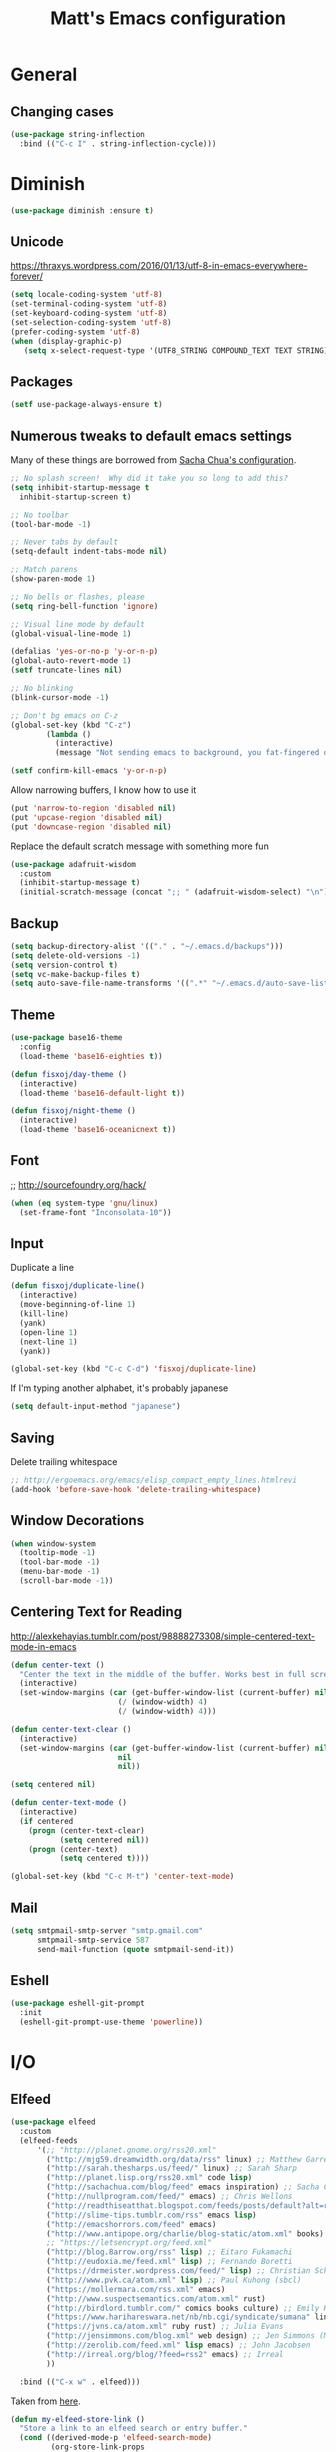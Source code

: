 #+TITLE: Matt's Emacs configuration

* General

** Changing cases
#+BEGIN_SRC emacs-lisp
  (use-package string-inflection
    :bind (("C-c I" . string-inflection-cycle)))
#+END_SRC
* Diminish
#+BEGIN_SRC emacs-lisp
(use-package diminish :ensure t)
#+END_SRC
** Unicode
https://thraxys.wordpress.com/2016/01/13/utf-8-in-emacs-everywhere-forever/
#+BEGIN_SRC emacs-lisp
(setq locale-coding-system 'utf-8)
(set-terminal-coding-system 'utf-8)
(set-keyboard-coding-system 'utf-8)
(set-selection-coding-system 'utf-8)
(prefer-coding-system 'utf-8)
(when (display-graphic-p)
   (setq x-select-request-type '(UTF8_STRING COMPOUND_TEXT TEXT STRING)))
#+END_SRC

** Packages

#+begin_src emacs-lisp
  (setf use-package-always-ensure t)
#+end_src

** Numerous tweaks to default emacs settings
Many of these things are borrowed from [[http://pages.sachachua.com/.emacs.d/Sacha.html][Sacha Chua's configuration]].
#+begin_src emacs-lisp
  ;; No splash screen!  Why did it take you so long to add this?
  (setq inhibit-startup-message t
	inhibit-startup-screen t)

  ;; No toolbar
  (tool-bar-mode -1)

  ;; Never tabs by default
  (setq-default indent-tabs-mode nil)

  ;; Match parens
  (show-paren-mode 1)

  ;; No bells or flashes, please
  (setq ring-bell-function 'ignore)

  ;; Visual line mode by default
  (global-visual-line-mode 1)

  (defalias 'yes-or-no-p 'y-or-n-p)
  (global-auto-revert-mode 1)
  (setf truncate-lines nil)

  ;; No blinking
  (blink-cursor-mode -1)

  ;; Don't bg emacs on C-z
  (global-set-key (kbd "C-z")
		  (lambda ()
		    (interactive)
		    (message "Not sending emacs to background, you fat-fingered dummy!")))

  (setf confirm-kill-emacs 'y-or-n-p)
#+end_src

Allow narrowing buffers, I know how to use it
#+begin_src emacs-lisp
(put 'narrow-to-region 'disabled nil)
(put 'upcase-region 'disabled nil)
(put 'downcase-region 'disabled nil)
#+end_src

Replace the default scratch message with something more fun
#+BEGIN_SRC emacs-lisp
  (use-package adafruit-wisdom
    :custom
    (inhibit-startup-message t)
    (initial-scratch-message (concat ";; " (adafruit-wisdom-select) "\n")))
#+END_SRC
** Backup

#+begin_src emacs-lisp
(setq backup-directory-alist '(("." . "~/.emacs.d/backups")))
(setq delete-old-versions -1)
(setq version-control t)
(setq vc-make-backup-files t)
(setq auto-save-file-name-transforms '((".*" "~/.emacs.d/auto-save-list/" t)))
#+end_src
** Theme
#+begin_src emacs-lisp
  (use-package base16-theme
    :config
    (load-theme 'base16-eighties t))

  (defun fisxoj/day-theme ()
    (interactive)
    (load-theme 'base16-default-light t))

  (defun fisxoj/night-theme ()
    (interactive)
    (load-theme 'base16-oceanicnext t))
#+end_src
** Font
;; http://sourcefoundry.org/hack/
#+BEGIN_SRC emacs-lisp
(when (eq system-type 'gnu/linux)
  (set-frame-font "Inconsolata-10"))
#+END_SRC
** Input
Duplicate a line
#+begin_src emacs-lisp
(defun fisxoj/duplicate-line()
  (interactive)
  (move-beginning-of-line 1)
  (kill-line)
  (yank)
  (open-line 1)
  (next-line 1)
  (yank))

(global-set-key (kbd "C-c C-d") 'fisxoj/duplicate-line)
#+end_src

If I'm typing another alphabet, it's probably japanese
#+begin_src emacs-lisp
  (setq default-input-method "japanese")
#+end_src
** Saving
Delete trailing whitespace
#+begin_src emacs-lisp
  ;; http://ergoemacs.org/emacs/elisp_compact_empty_lines.htmlrevi
  (add-hook 'before-save-hook 'delete-trailing-whitespace)
#+end_src
** Window Decorations
#+begin_src emacs-lisp
(when window-system
  (tooltip-mode -1)
  (tool-bar-mode -1)
  (menu-bar-mode -1)
  (scroll-bar-mode -1))
#+end_src
** Centering Text for Reading
http://alexkehayias.tumblr.com/post/98888273308/simple-centered-text-mode-in-emacs
#+BEGIN_SRC emacs-lisp
  (defun center-text ()
    "Center the text in the middle of the buffer. Works best in full screen"
    (interactive)
    (set-window-margins (car (get-buffer-window-list (current-buffer) nil t))
                          (/ (window-width) 4)
                          (/ (window-width) 4)))

  (defun center-text-clear ()
    (interactive)
    (set-window-margins (car (get-buffer-window-list (current-buffer) nil t))
                          nil
                          nil))

  (setq centered nil)

  (defun center-text-mode ()
    (interactive)
    (if centered
      (progn (center-text-clear)
             (setq centered nil))
      (progn (center-text)
             (setq centered t))))

  (global-set-key (kbd "C-c M-t") 'center-text-mode)
#+END_SRC
** Mail
#+begin_src emacs-lisp
  (setq smtpmail-smtp-server "smtp.gmail.com"
        smtpmail-smtp-service 587
        send-mail-function (quote smtpmail-send-it))
#+end_src
** Eshell
#+BEGIN_SRC emacs-lisp
  (use-package eshell-git-prompt
    :init
    (eshell-git-prompt-use-theme 'powerline))
#+END_SRC
* I/O
** Elfeed
#+begin_src emacs-lisp
  (use-package elfeed
    :custom
    (elfeed-feeds
        '(;; "http://planet.gnome.org/rss20.xml"
          ("http://mjg59.dreamwidth.org/data/rss" linux) ;; Matthew Garrett
          ("http://sarah.thesharps.us/feed/" linux) ;; Sarah Sharp
          ("http://planet.lisp.org/rss20.xml" code lisp)
          ("http://sachachua.com/blog/feed" emacs inspiration) ;; Sacha Chua
          ("http://nullprogram.com/feed/" emacs) ;; Chris Wellons
          ("http://readthiseatthat.blogspot.com/feeds/posts/default?alt=rss" books)
          ("http://slime-tips.tumblr.com/rss" emacs lisp)
          ("http://emacshorrors.com/feed" emacs)
          ("http://www.antipope.org/charlie/blog-static/atom.xml" books) ;; Charles Stross
          ;; "https://letsencrypt.org/feed.xml"
          ("http://blog.8arrow.org/rss" lisp) ;; Eitaro Fukamachi
          ("http://eudoxia.me/feed.xml" lisp) ;; Fernando Boretti
          ("https://drmeister.wordpress.com/feed/" lisp) ;; Christian Schafmeister
          ("http://www.pvk.ca/atom.xml" lisp) ;; Paul Kuhong (sbcl)
          ("https://mollermara.com/rss.xml" emacs)
          ("http://www.suspectsemantics.com/atom.xml" rust)
          ("http://birdlord.tumblr.com/" comics books culture) ;; Emily Horne
          ("https://www.harihareswara.net/nb/nb.cgi/syndicate/sumana" linux) ;; Sumana Harihareswara
          ("https://jvns.ca/atom.xml" ruby rust) ;; Julia Evans
          ("http://jensimmons.com/blog.xml" web design) ;; Jen Simmons (Mozilla)
          ("http://zerolib.com/feed.xml" lisp emacs) ;; John Jacobsen
          ("http://irreal.org/blog/?feed=rss2" emacs) ;; Irreal
          ))

    :bind (("C-x w" . elfeed)))
#+end_src

Taken from [[https://github.com/skeeto/elfeed/issues/34#issuecomment-158824561][here]].
#+BEGIN_SRC emacs-lisp
(defun my-elfeed-store-link ()
  "Store a link to an elfeed search or entry buffer."
  (cond ((derived-mode-p 'elfeed-search-mode)
         (org-store-link-props
          :type "elfeed"
          :link (format "elfeed:%s" elfeed-search-filter)
          :description elfeed-search-filter))
        ((derived-mode-p 'elfeed-show-mode)
         (org-store-link-props
          :type "elfeed"
          :link (format "elfeed:%s#%s"
                        (car (elfeed-entry-id elfeed-show-entry))
                        (cdr (elfeed-entry-id elfeed-show-entry)))
          :description (elfeed-entry-title elfeed-show-entry)))))

(defun my-elfeed-open (filter-or-id)
  "Jump to an elfeed entry or search, depending on what FILTER-OR-ID looks like."
  (message "filter-or-id: %s" filter-or-id)
  (if (string-match "\\([^#]+\\)#\\(.+\\)" filter-or-id)
      (elfeed-show-entry (elfeed-db-get-entry (cons (match-string 1 filter-or-id)
                                                    (match-string 2 filter-or-id))))
    (switch-to-buffer (elfeed-search-buffer))
    (unless (eq major-mode 'elfeed-search-mode)
      (elfeed-search-mode))
    (elfeed-search-set-filter filter-or-id)))

(org-add-link-type "elfeed" #'my-elfeed-open)
(add-hook 'org-store-link-functions #'my-elfeed-store-link)
#+END_SRC

** Notmuch
#+begin_src emacs-lisp
  (use-package notmuch
    :defer t
    :config (require 'org-notmuch))
#+end_src
* Meta-Modes
Projects, SVC, etc

** Ivy
https://www.reddit.com/r/emacs/comments/910pga/tip_how_to_use_ivy_and_its_utilities_in_your/
#+BEGIN_SRC emacs-lisp
  (use-package ivy
    :defer 0.1
    :diminish
    :bind (("C-c C-r" . ivy-resume)
           ("C-x b" . ivy-switch-buffer)
           ("C-x B" . ivy-switch-buffer-other-window))
    :custom
    (ivy-count-format "(%d/%d) ")
    (ivy-display-style 'fancy)
    (ivy-use-virtual-buffers t)
    :config
    (ivy-mode))

  (use-package ivy-rich
    :after ivy
    :custom
    (ivy-virtual-abbreviate 'full
                            ivy-rich-switch-buffer-align-virtual-buffer t
                            ivy-rich-switch-buffer-transformer 'abbrev)
    :config
    (ivy-rich-mode))
#+END_SRC
** Counsel
#+BEGIN_SRC emacs-lisp
  (use-package counsel
    :after ivy
    :bind (("C-x C-f" . counsel-find-file)
           ("M-x" . counsel-M-x)
           ("M-y" . counsel-yank-pop)))
#+END_SRC
** Magit
#+begin_src emacs-lisp
  (use-package magit
    :defer t
    :bind (("C-x g" . magit-status)
           :map magit-mode-map
           ("H f" . github-browse-file)
           ("H b" . github-browse-file-blame)
           ("v" . endless/visit-pull-request-url))
    :config
    (use-package github-browse-file)
    (defun endless/visit-pull-request-url ()
      "Visit the current branch's PR on Github."
      (interactive)
      (browse-url
       (format "https://github.com/%s/pull/new/%s"
               (replace-regexp-in-string
                "\\`.+github\\.com:\\(.+\\)\\.git\\'" "\\1"
                (magit-get "remote"
                           (magit-get-push-remote)
                           "url"))
               (magit-get-current-branch))))
    (setq magit-completing-read-function 'ivy-completing-read)

    ;; Process ansi escape sequences so they don't clutter the output
    ;; from a hidden comment here: https://github.com/magit/magit/issues/1878
    (defun color-buffer (proc &rest args)
      (interactive)
      (with-current-buffer (process-buffer proc)
        (read-only-mode -1)
        (ansi-color-apply-on-region (point-min) (point-max))
        (read-only-mode 1)))

    (advice-add 'magit-process-filter :after #'color-buffer))
#+end_src

Open pull request URLs in the browser
#+BEGIN_SRC emacs-lisp
  (defun magit-visit-pull-request-url ()
    "Visit the current branch's PR on GitHub."
    (interactive)
    (let ((remote-branch (magit-get-remote-branch)))
      (cond
       ((null remote-branch)
        (message "No remote branch"))
       (t
        (browse-url
         (format "https://github.com/%s/pull/new/%s"
                 (replace-regexp-in-string
                  ".+github\\.com:\\(.+\\)\\(\\.git\\)?" "\\1" ;"[.@]+github\\.com:\\(.+\\)\\.git" "\\1"
                  (magit-get "remote"
                             (magit-get-remote)
                             "url"))
                 (cdr remote-branch)))))))

  (eval-after-load 'magit
    '(define-key magit-mode-map "v"
       #'magit-visit-pull-request-url))
#+END_SRC
** Projectile
#+begin_src emacs-lisp
  (use-package projectile
    :bind (("C-c p" . projectile-command-map)
           :map projectile-command-map
           (("s s" . counsel-projectile-rg)))
    :init
    (projectile-mode)

    :config
    (defun projectile-cl-project-p ()
      "Identifies a project as being common lisp by the presence of files with .cl or .lisp extensions"
      (-any? (lambda (file)
               (let ((extension (file-name-extension file)))
                 (or (string= extension "lisp")
                     (string= extension "cl"))))
             (projectile-current-project-files)))

    ;; Turns out this needs to return a function for projectile to
    ;; not try to cache the result as a string.  Kept getting errors like
    ;; compilation-start: Wrong type argument: stringp, :sly-eval-async
    (defun projectile-cl-test-function ()
      (lambda ()
        "Calls into slime to run the current project's tests with asdf."
        (multiple-value-bind (repl-name async-eval-function)
            (cond
             ((require 'sly nil t) (list "sly" #'sly-eval-async))
             ((require 'slime nil t) (list "slime" #'slime-eval-async))
             (t (error "Neither sly nor slime seems to be installed.")))
          (message "Testing %s in %s..." (projectile-project-name) repl-name)
          (funcall
           async-eval-function
           `(asdf:test-system ,(projectile-project-name))
           (lambda (result) (message "Tests finished with result %s" result))
           "CL-USER"))))

    (defun fisxoj/projectile-cl-related-files (path)
      "Function to teach projectile how to find my lisp implementation and tests from each other.

  Based on https://github.com/bbatsov/projectile/blob/master/doc/projects.md#example---same-source-file-name-for-test-and-impl"
      (cond
       ((string-equal "src/" (subseq path 0 4))
        (list :test (concat "t/" (subseq path 4))))
       ((string-equal "t/" (subseq path 0 2))
        (list :impl (concat "src/" (subseq path 2))))))


    (projectile-register-project-type 'common-lisp
                                      #'projectile-cl-project-p
                                      :related-files-fn #'fisxoj/projectile-cl-related-files
                                      :test-dir "t/"
                                      :test-prefix "" ;; Need something here or projectile fails to make new test files
                                      :test #'projectile-cl-test-function)

    :custom
    (projectile-create-missing-test-files t)
    (projectile-enable-caching nil)
    (projectile-completion-system 'ivy)
    (projectile-switch-project-action 'projectile-vc))

  (use-package projectile-ripgrep
    :after projectile)

  (use-package counsel-projectile
    :after projectile)
#+end_src
** Multiple Cursors
#+begin_src emacs-lisp
  (use-package multiple-cursors
    :defer t
    :bind (("C->" . mc/mark-next-like-this)
           ("C-<" . mc/mark-previous-like-this)
           ("C-c C->" . mc/mark-all-like-this-dwim)
           ("C-:" . mc/mark-next-lines)))
#+end_src

** Swiper
#+BEGIN_SRC emacs-lisp
  (use-package swiper
    :after ivy
    :bind (("C-s" . swiper)
           ("C-r" . swiper)))

#+END_SRC
** Dim
#+BEGIN_SRC emacs-lisp
  (use-package dim
   :init
  (dim-major-names
     '((emacs-lisp-mode    "EL")
       (lisp-mode          "CL")
       (Info-mode          "I")
       (help-mode          "H")
       (typescript-mode    "TS")
       (js2-mode           "JS2")
       (python-mode        "🐍")))
  (dim-minor-names
   '((auto-fill-function " ↵")
     (isearch-mode       " 🔎")
     (whitespace-mode    " _"  whitespace)
     (paredit-mode       " ()" paredit)
     (eldoc-mode         ""    eldoc)
     (ivy-mode           " ❦")
     (projectile-mode    " 🎯")
     (flyspell-mode      " 🐦")
     (org-indent-mode    "")
     (magit-mode         " ❇")
     (writegood-mode     " ✎")
     (tide-mode          " 🌊")
     (visual-line-mode   " ⤸"))))
#+END_SRC
** Writegood
#+BEGIN_SRC emacs-lisp
(use-package writegood-mode)
#+END_SRC
** Jira
#+BEGIN_SRC emacs-lisp
  (use-package org-jira
    :custom
    (jiralib-url "https://themuse.atlassian.net/")
    (org-jira-done-states '("Fertig" "Done" "Closed" "Resolved")))
#+END_SRC
** Smartparens
#+BEGIN_SRC emacs-lisp
  (use-package smartparens
    :config
    (sp-use-paredit-bindings))
#+END_SRC
** Rainbow
#+BEGIN_SRC emacs-lisp
  (use-package rainbow-mode)
#+END_SRC
** Company
#+BEGIN_SRC emacs-lisp
  (use-package company
    :custom
    (company-begin-commands '(self-insert-command))
    (company-idle-delay 0.1)
    (company-minimum-prefix-length 2)
    (company-tooltip-align-annotations t))

  (when (>= emacs-major-version 26)
    (use-package company-box
      :after company-mode
      :diminish
      :hook company-mode
      :custom
      (company-box-doc-delay 0.2)))
#+END_SRC
** Paredit
#+BEGIN_SRC emacs-lisp
  (use-package paredit
    :hook ((lisp-mode . paredit-mode)
           (emacs-lisp-mode . paredit-mode)
           (sly-mrepl-mode . paredit-mode)))
#+END_SRC
** Editorconfig
   #+BEGIN_SRC emacs-lisp
     (use-package editorconfig
       :config
       (editorconfig-mode 1))
   #+END_SRC
** Flycheck
   #+BEGIN_SRC emacs-lisp
     (use-package flycheck
       :custom
       (flycheck-check-syntax-automatically '(save mode-enabled)))
   #+END_SRC
** eglot
   #+begin_src emacs-lisp
     (use-package eglot
       :custom
       (eglot-autoreconnect nil))
   #+end_src
* Language Modes
** Org
#+begin_src emacs-lisp
  (setq org-directory "~/Documents/Notes/"
        org-journal-dir "~/Documents/Notes/")
#+end_src
*** Presentation
#+begin_src emacs-lisp
  (add-hook 'org-mode-hook
            (lambda ()
              (writegood-mode)
              (flyspell-mode)))
  (setq org-ellipsis "⤵"
        org-startup-with-inline-images t)
#+end_src
*** Babel
#+begin_src emacs-lisp
  (use-package ob-http
    :after org-mode)

  (org-babel-do-load-languages
   'org-babel-load-languages
   '((gnuplot . t)
     (lisp    . t)
     (maxima  . t)
     (dot     . t)
     (python  . t)
     (clojure . t)
     (http . t)))

  (setq org-confirm-babel-evaluate nil
        org-src-tab-acts-natively t)
#+end_src
*** Capture
#+begin_src emacs-lisp
  (define-key global-map "\C-cc" 'org-capture)
  (setq org-capture-templates
        '(("t" "Todo" entry
           (file+headline "~/Documents/Notes/todo.org" "Tasks")
           "* TODO %?\nEntered %U\n  %i\n  %a")
          ("T" "Ticket" entry
           (file+headline "~/Documents/Notes/tickets.org" "Tickets")
           "* TODO %?\nEntered %U\n")
          ("j" "Journal" entry
           (file+datetree "~/Documents/Notes/journal.org")
           "* %?\nEntered %U\n  %i\n  %a")
          ("n" "Note" entry
           (file+datetree "~/Documents/notebook.org")
           "* %?\nEntered %U\n %i\n %a")
          ;; http://stackoverflow.com/questions/14666625/combine-org-mode-capture-and-drill-modules-to-learn-vocabulary
          ("J" "Japanese" entry
           (file+headline "~/Documents/japanese drill.org" "Vocabulary")
           "* %^{The word} :drill:\n %t\n %^{kana|%\\1} \n** Answer \n%^{The definition}"
           :immediate-finish t))
        org-refile-targets '(("todo.org" :level . 1)))
#+end_src

Store link
#+begin_src emacs-lisp
(define-key global-map "\C-cl" 'org-store-link)
#+end_src
*** Linking
#+BEGIN_SRC emacs-lisp
  (use-package orgit
    :after org)
#+END_SRC
*** Journal
#+begin_src emacs-lisp
(defvar org-journal-file "~/Documents/Notes/journal.org"
  "Path to OrgMode journal file.")

(defvar org-journal-dir "~/Documents/Notes/")

(defvar org-journal-date-format "%Y-%m-%d"
  "Date format string for journal headings.")
#+end_src
*** Speed Keys
#+begin_src emacs-lisp

#+end_src
*** Logging
#+begin_src emacs-lisp
(setq org-log-done t)
#+end_src
*** Export
#+begin_src emacs-lisp
(use-package ox-html5slide)
(use-package org-re-reveal)
#+end_src
**** LateX
#+begin_src emacs-lisp
   (setf TeX-engine 'xetex)


   (setq org-export-latex-todo-keyword-markup
         '((t      . "\\textbf{%s}")
           ("TODO" . "\\textcolor{red}{TODO}")
           ("DONE" . "\\textcolor{green}{DONE}"))
         org-latex-pdf-process (list "latexmk -pdflatex=xelatex -shell-escape -pdf -bibtex %f")
         org-format-latex-header
               "\\documentclass{article}
   \\usepackage[usenames]{color}
   [PACKAGES]
   [DEFAULT-PACKAGES]
   \\include{physics}
   \\pagestyle{empty}             % do not remove
   % The settings below are copied from fullpage.sty
   \\setlength{\\textwidth}{\\paperwidth}
   \\addtolength{\\textwidth}{-3cm}
   \\setlength{\\oddsidemargin}{1.5cm}
   \\addtolength{\\oddsidemargin}{-2.54cm}
   \\setlength{\\evensidemargin}{\\oddsidemargin}
   \\setlength{\\textheight}{\\paperheight}
   \\addtolength{\\textheight}{-\\headheight}
   \\addtolength{\\textheight}{-\\headsep}
   \\addtolength{\\textheight}{-\\footskip}
   \\addtolength{\\textheight}{-3cm}
   \\setlength{\\topmargin}{1.5cm}
   \\addtolength{\\topmargin}{-2.54cm}"
               org-latex-image-default-width ".6\\linewidth")

(dolist (class '(;; Presentation beamer class
		 ("presentation"
		  "\\documentclass{beamer}
		\\usetheme[alternativetitlepage=true]{Torino}
		%\\usecolortheme{{{{beamercolortheme}}}}
		\\usepackage{fontspec}
		\\include{common}
		\\include{physics}"
		  ("\\section{%s}" . "\\section*{%s}")

		  ("\\begin{frame}[fragile]\\frametitle{%s}"
		   "\\end{frame}"
		   "\\begin{frame}[fragile]\\frametitle{%s}"
		   "\\end{frame}"))

		 ;; Revtex class
		 ("revtex"
		  "\\documentclass{revtex4-1}
		\\usepackage{fontspec}
		\\usepackage{graphicx}
		[NO-DEFAULT-PACKAGES]"
		  ("\\section{%s}" . "\\section*{%s}")

		  ("\\subsection{%s}" . "\\subsection*{%s}"))
		 ;; Problem set class
		 ("problemset"
               "\\documentclass{article}[10pt]
                 [NO-DEFAULT-PACKAGES]
                 \\include{common}
		\\include{physics}
		\\renewcommand\\thesubsection{\\textcircled{\\alph{subsection}}}"
               ("\\section{%s}" . "\\section{%s}")
               ("\\subsection{%s}" . "\\subsection{%s}")
               ("\\subsubsection{%s}" . "\\subsubsection{%s}")
               ("\\paragraph{%s}" . "\\paragraph{%s}")
               ("\\subparagraph{%s}" . "\\subparagraph{%s}"))

		 ;; notes
		 ("notes"
               "\\documentclass{article}[10pt]
                [NO-DEFAULT-PACKAGES]
                \\include{common}
		\\include{physics}"
               ("\\section{%s}" . "\\section{%s}")
               ("\\subsection{%s}" . "\\subsection{%s}")
               ("\\subsubsection{%s}" . "\\subsubsection{%s}")
               ("\\paragraph{%s}" . "\\paragraph{%s}")
               ("\\subparagraph{%s}" . "\\subparagraph{%s}"))))
  ;; Add classes to export list
  (add-to-list 'org-latex-classes
	       class))
#+end_src
**** Reveal
#+begin_src emacs-lisp
(setq org-reveal-root "http://cdn.jsdelivr.net/reveal.js/3.0.0/")
#+end_src
*** Babel
#+begin_src emacs-lisp
(setq org-src-fontify-natively t)
#+end_src
*** Agenda
#+begin_src emacs-lisp
  (define-key global-map "\C-ca" 'org-agenda)

  (setf org-agenda-files
        (quote ("~/Documents/Notes/journal.org"
                "~/Documents/Notes/todo.org")))
#+end_src
** Web
#+begin_src emacs-lisp
  (use-package prettier-js)
  (use-package web-mode
    :mode (("\\.phtml\\'" . web-mode)
           ("\\.tpl\\.php\\'" . web-mode)
           ("\\.[gj]sp\\'" . web-mode)
           ("\\.as[cp]x\\'" . web-mode)
           ("\\.erb\\'" . web-mode)
           ("\\.mustache\\'" . web-mode)
           ("\\.djhtml\\'" . web-mode)
           ("\\.ejs\\'" . web-mode)
           ("\\.scss\\'" . web-mode)
           ("\\.css\\'" . web-mode)
           ("\\.html?\\'" . web-mode)
           ;; Mithril coat templates
           ("\\.coat\\'" . web-mode)
           ("\\.jsx?\\'" . web-mode))

    :hook ((web-mode . rainbow-mode)
           (web-mode . flyspell-prog-mode))
    :requires rainbow-mode
    :custom
    (web-mode-engines-alist '(("django" . "\\.html")))

    :config
    (flycheck-add-mode 'javascript-eslint 'web-mode)
    (add-hook 'web-mode-hook (lambda ()
                               (when (find web-mode-content-type '("jsx" "javascript") :test 'equal)
                                 ;; (tide-mode +1)
                                 (company-mode +1)
                                 ;; (tide-hl-identifier-mode +1)
                                 (flycheck-mode +1)
                                 (eldoc-mode +1)
                                 ;; (tide-setup)
                                 (smartparens-mode +1))))

    ;; (defadvice web-mode-highlight-part (around tweak-jsx activate)
    ;;   (if (equal web-mode-content-type "jsx")
    ;;       (let ((web-mode-enable-part-face nil))
    ;;         ad-do-it)
    ;;     ad-do-it))
    )
#+end_src
** Javascript
*** Typescript
 #+BEGIN_SRC emacs-lisp
   (use-package tide)
   (use-package typescript-mode
     :mode "\\.tsx?\\'"
     :after tide
     :hook ((before-save . (lambda () (when (equal major-mode 'typescript-mode) (tide-format-before-save))))
            (typescript-mode . company-mode)
            (typescript-mode . smartparens-mode)
            (typescript-mode . flycheck-mode)
            (typescript-mode . eldoc-mode)
            (typescript-mode . tide-hl-identifier-mode)
            (typescript-mode . tide-setup)))
 #+END_SRC
*** Flow
    #+BEGIN_SRC emacs-lisp
      (use-package flow-minor-mode
        :after web-mode
        :hook ((web-mode . flow-minor-enable-automatically)))

      (use-package company-flow
        :config
        (add-to-list 'company-backends 'company-flow))

      (use-package flycheck-flow
        :config
        (flycheck-add-mode 'javascript-flow 'flow-minor-mode)
        (flycheck-add-mode 'javascript-eslint 'flow-minor-mode)
        (flycheck-add-next-checker 'javascript-flow 'javascript-eslint))
    #+END_SRC
** Lisp
#+begin_src emacs-lisp
  ;; (when (file-exists-p (expand-file-name "~/quicklisp/slime-helper.el"))
  ;;   (use-package slime
  ;;   :init
  ;;   (load (expand-file-name "~/quicklisp/slime-helper.el"))
  ;;   (when (file-exists-p (expand-file-name "~/.emacs.d/slime-repl-ansi-color.el"))
  ;;     (load (expand-file-name "~/.emacs.d/slime-repl-ansi-color.el")))

  ;;   :custom
  ;;   (inferior-lisp-program "sbcl --dynamic-space-size 2560")
  ;;   (slime-contribs '(slime-fancy slime-banner slime-repl-ansi-color slime-company))

  ;;   :config
  ;;   (slime-setup slime-contribs)

  ;;   :hook
  ;;   (lisp-mode . paredit-mode)
  ;;   (slime-mode . paredit-mode)))

  (use-package sly
    :custom
    (inferior-lisp-program "sbcl")
    :hook
    ((lisp-mode . paredit-mode)
     (lisp-mode . company-mode)
     (sly-editing-mode . company-mode)
     (sly-editing-mode . paredit-mode)
     (sly-mrepl-mode . company-mode))
    :init
    (push 'sly-repl-ansi-color sly-contribs)
    :config
    (defun fisxoj/sly-xref--show-or-goto-results (xrefs _type symbol package &optional method)
      "If only one result is returned, just go there, don't show the results list buffer."

      (cond
       ((and (= 1 (length xrefs))        ;; 1 group
             (= 1 (length (cdar xrefs))) ;; 1 entry in that group
             )
        (destructuring-bind (label location) (first (cdar xrefs))
          (sly--pop-to-source-location location 'sly-xref)))

       (t
        (sly-xref--show-results xrefs _type symbol package method))))

    (advice-add 'sly-who-calls
                :override
                (lambda (symbol)
                  (interactive (list (sly-read-symbol-name "Who calls: ")))
                  (sly-xref :calls symbol 'fisxoj/sly-xref--show-or-goto-results))))

  (use-package sly-repl-ansi-color
    :after sly)

  (use-package sly-named-readtables
    :after sly)

  (use-package sly-macrostep
    :after sly)

  (use-package sly-quicklisp
    :after sly)
#+end_src
** Elm
#+BEGIN_SRC emacs-lisp
  (use-package elm-mode
    :config
    (add-hook 'flycheck-mode 'flycheck-elm-setup)
    (add-to-list 'company-backends 'company-elm)
    (add-hook 'elm-mode-hook 'elm-oracle-setup-completion))
#+END_SRC
** Python
#+BEGIN_SRC emacs-lisp
  (use-package flycheck-mypy
    :config
    (add-to-list 'flycheck-enabled-checkers 'python-mypy)

    :custom
    (flycheck-python-mypy-args '("--ignore-missing-imports"))
    (flycheck-python-flake8-executable "python3")
    (flycheck-python-pylint-executable "python3")
    (flycheck-python-pycompile-executable "python3"))

  (use-package fill-column-indicator
    :config
    ;; Override FCI in babel block so it doesn't fuck up formatting there
    (defun fci-mode-override-advice (&rest args))
    (advice-add 'org-html-fontify-code :around
                (lambda (fun &rest args)
                  (advice-add 'fci-mode :override #'fci-mode-override-advice)
                  (let ((result  (apply fun args)))
                    (advice-remove 'fci-mode #'fci-mode-override-advice)
                    result)))
    ;; Set the bar at 80 chars, PEP8-style
    (setq fci-rule-column 80))

  (use-package elpy
    :requires (flycheck-mypy fill-column-indicator)
    :hook ((elpy-mode . flycheck-mode)
           (elpy-mode . fci-mode)
           (python-mode . elpy-mode)
           (elpy-mode . smartparens-mode))
    :diminish (elpy-mode . "☕")
    :custom
    (elpy-rpc-backend "jedi")
    (elpy-rpc-python-command "python3")
    :config
    (elpy-enable)
    (setq elpy-modules (delq 'elpy-module-flymake elpy-modules))
    (setq-default flycheck-disabled-checkers '(flycheck-flake8 flycheck-pycompile)))
#+END_SRC
** Coffeescript
#+BEGIN_SRC emacs-lisp
(setq coffee-tab-width 4)
#+END_SRC
** Rust
Based on/copied from http://bassam.co/emacs/2015/08/24/rust-with-emacs/
#+BEGIN_SRC emacs-lisp
  (use-package rust-mode
    :after (eglot)
    :hook ((rust-mode . eglot-ensure)
           (rust-mode . smartparens-mode)
           (rust-mode . company-mode)))
#+END_SRC
** Octave
#+begin_src emacs-lisp
  (add-to-list 'auto-mode-alist '("\\.m$" . octave-mode))
#+end_src
** LaTeX
#+begin_src emacs-lisp
(setq TeX-auto-save t
      TeX-parse-self t
      TeX-save-query nil
      TeX-PDF-mode t)

(add-hook 'LaTeX-mode-hook 'flyspell-mode)
(add-hook 'LaTeX-mode-hook 'flyspell-buffer)
#+end_src
** Ruby
#+begin_src emacs-lisp
  (use-package enh-ruby-mode
    :interpreter "ruby"
    :hook (enh-ruby-mode . ruby-electric-mode)
    :mode (("\\.rb$" . enh-ruby-mode)
           ("\\.rake$" . enh-ruby-mode)
           ("Rakefile$" . enh-ruby-mode)
           ("\\.gemspec$" . enh-ruby-mode)
           ("\\.ru$" . enh-ruby-mode)
           ("Gemfile$" . enh-ruby-mode)
           ("\\.json.jbuilder$" . enh-ruby-mode)))

#+end_src
** Clojure
#+begin_src emacs-lisp
  ;; (use-package cider
  ;;   :requires paredit
  ;;   :hook ((clojure-mode . paredit-mode)
  ;;          (clojure-mode . turn-on-eldoc-mode))
  ;;   :custom
  ;;   (nrepl-hide-special-buffers t)
  ;;   (cider-repl-pop-to-buffer-on-connect nil)
  ;;   (cider-show-error-buffer nil)
  ;;   (cider-repl-popup-stacktraces t)
  ;;   (cider-lein-command "lein"))
#+end_src
** Go
#+BEGIN_SRC emacs-lisp
  (use-package go-mode
    :bind (:map go-mode-map
                ("M-." . godef-jump))
    :config
    (let ((gopath (expand-file-name "~/Code/gocode"))
        (gobin (expand-file-name "~/Code/gocode/bin")))
      (setenv "GOPATH" gopath)
      (setenv "GOBIN" gobin)
      (add-to-list 'exec-path gobin)
      (add-hook 'before-save-hook
                (lambda ()
                  (when (eq major-mode 'go-mode)
                    (gofmt-before-save))))

      (flycheck-define-checker go-goflymake
        "A Go syntax and style checker using the go utility.
      See URL `https://github.com/dougm/goflymake'."
        :command ("goflymake" "-prefix=flycheck_"
                  (eval (if goflymake-debug "-debug=true" "-debug=false"))
                  source-inplace)
        :error-patterns ((error line-start (file-name) ":" line ": " (message) line-end))
        :modes go-mode)

       (add-to-list 'flycheck-checkers 'go-gofmt)))
#+END_SRC

Here's some things to install to make all of these bits work

#+BEGIN_EXAMPLE
go get -u github.com/nsf/gocode
go get -v github.com/rogpeppe/godef
go get -u github.com/dougm/goflymake
go get golang.org/x/tools/cmd/oracle
#+END_EXAMPLE
** WGrep
#+BEGIN_SRC emacs-lisp
(setq wgrep-auto-save-buffer t)
#+END_SRC

** Eldoc
#+BEGIN_SRC emacs-lisp
  (setf eldoc-idle-delay 0.2
        eldoc-echo-area-use-multiline-p t)
#+END_SRC
** Emacs Lisp
#+BEGIN_SRC emacs-lisp
  (add-hook 'emacs-lisp-mode-hook 'turn-on-eldoc-mode)
  (add-hook 'emacs-lisp-mode-hook 'company-mode)
  (add-hook 'emacs-lisp-mode-hook 'flyspell-prog-mode)
  (add-hook 'emacs-lisp-mode-hook 'paredit-mode)
#+END_SRC
** Terraform
   #+BEGIN_SRC emacs-lisp
     (use-package terraform-mode
       :hook ((terraform-mode . company-mode)
	      (terraform-mode . smartparens-mode)))

     (use-package company-terraform
       :init (company-terraform-init))
   #+END_SRC
** Dockerfile
#+BEGIN_SRC emacs-lisp
  (use-package dockerfile-mode)
#+END_SRC
** Markdown
   #+BEGIN_SRC emacs-lisp
     (use-package markdown-mode)
   #+END_SRC
** Scala
   Setup language server for scala.
   #+BEGIN_SRC emacs-lisp
     (use-package scala-mode
       :hook ((scala-mode . smartparens-mode)
              (scala-mode . eglot-ensure))
       :config
       (add-to-list 'eglot-server-programs '(scala-mode . ("metals-emacs"))))

     (use-package sbt-mode
       :ensure t
       :commands sbt-start sbt-command)
   #+END_SRC
* Special Commands
** Flip window split
#+BEGIN_SRC emacs-lisp
  (defun fisxoj/toggle-window-split ()
    (interactive)
    (if (= (count-windows) 2)
        (let* ((this-win-buffer (window-buffer))
               (next-win-buffer (window-buffer (next-window)))
               (this-win-edges (window-edges (selected-window)))
               (next-win-edges (window-edges (next-window)))
               (this-win-2nd (not (and (<= (car this-win-edges)
                                           (car next-win-edges))
                                       (<= (cadr this-win-edges)
                                           (cadr next-win-edges)))))
               (splitter
                (if (= (car this-win-edges)
                       (car (window-edges (next-window))))
                    'split-window-horizontally
                  'split-window-vertically)))
          (delete-other-windows)
          (let ((first-win (selected-window)))
            (funcall splitter)
            (if this-win-2nd (other-window 1))
            (set-window-buffer (selected-window) this-win-buffer)
            (set-window-buffer (next-window) next-win-buffer)
            (select-window first-win)
            (if this-win-2nd (other-window 1))))))
#+END_SRC

** Gibberish Generator
#+begin_src emacs-lisp
  (defun insert-gallia ()
    (interactive)
    (insert "Gallia est omnis divisa in partes tres, quarum unam incolunt Belgae, aliam Aquitani, tertiam qui ipsorum lingua Celtae, nostra Galli appellantur.  Hi omnes lingua, institutis, legibus inter se differunt. Gallos ab Aquitanis Garumna flumen, a Belgis Matrona et Sequana dividit.  Horum omnium fortissimi sunt Belgae, propterea quod a cultu atque humanitate provinciae longissime absunt, minimeque ad eos mercatores saepe commeant atque ea quae ad effeminandos animos pertinent important, proximique sunt Germanis, qui trans Rhenum incolunt, quibuscum continenter bellum gerunt. Qua de causa Helvetii quoque reliquos Gallos virtute praecedunt, quod fere cotidianis proeliis cum Germanis contendunt, cum aut suis finibus eos prohibent aut ipsi in eorum finibus bellum gerunt. Eorum una, pars, quam Gallos obtinere dictum est, initium capit a flumine Rhodano, continetur Garumna flumine, Oceano, finibus Belgarum, attingit etiam ab Sequanis et Helvetiis flumen Rhenum, vergit ad septentriones.  Belgae ab extremis Galliae finibus oriuntur, pertinent ad inferiorem partem fluminis Rheni, spectant in septentrionem et orientem solem.  Aquitania a Garumna flumine ad Pyrenaeos montes et eam partem Oceani quae est ad Hispaniam pertinet; spectat inter occasum solis et septentriones."))

  (defun insert-check ()
    "Insert a unicode check mark"
    (interactive)
    (insert "✓"))

  (defun insert-cross ()
    "Insert a unicode cross mark"
    (interactive)
    (insert "✗"))

  (global-set-key (kbd "C-c i g") 'insert-gallia)
  (global-set-key (kbd "C-c i c") 'insert-check)
  (global-set-key (kbd "C-c i x") 'insert-cross)
#+end_src

** Markdown to org
#+BEGIN_SRC emacs-lisp
  (use-package pandoc
    :config
    (defun fisxoj/region-md-to-org (start end)
      (interactive "r")
      (let ((org-content (pandoc-convert-stdio (buffer-substring start end)
                                               "gfm" "org")))
        (delete-region start end)
        (insert org-content))))
#+END_SRC

** Dealing with different monitor pixel densities
#+BEGIN_SRC emacs-lisp
(defun fisxoj/home-mode ()
  (interactive)
  (set-frame-font "Inconsolata-8"))

(defun fisxoj/work-mode ()
  (interactive)
  (set-frame-font "Inconsolata-6"))
#+END_SRC

** Save without running hooks
#+BEGIN_SRC emacs-lisp
(defun fisxoj/save-without-hooks ()
  "Save without running any before-save-hooks"
  (interactive)
  (let ((before-save-hook nil))
    (save-buffer)))
#+END_SRC

** Revisit as root
#+BEGIN_SRC emacs-lisp
(defun fisxoj/revisit-as-root ()
  (interactive)
  (find-alternate-file (concat "/sudo:root@localhost:" buffer-file-name)))
#+END_SRC

* Work Tweaks
Things for my work
#+BEGIN_SRC emacs-lisp
  (when (file-exists-p "jira.el")
    (load "jira.el"))
#+END_SRC
#+BEGIN_SRC emacs-lisp
  (when (file-exists-p "~/.work")
    (set-frame-font "Inconsolata-12" t t))
#+END_SRC
